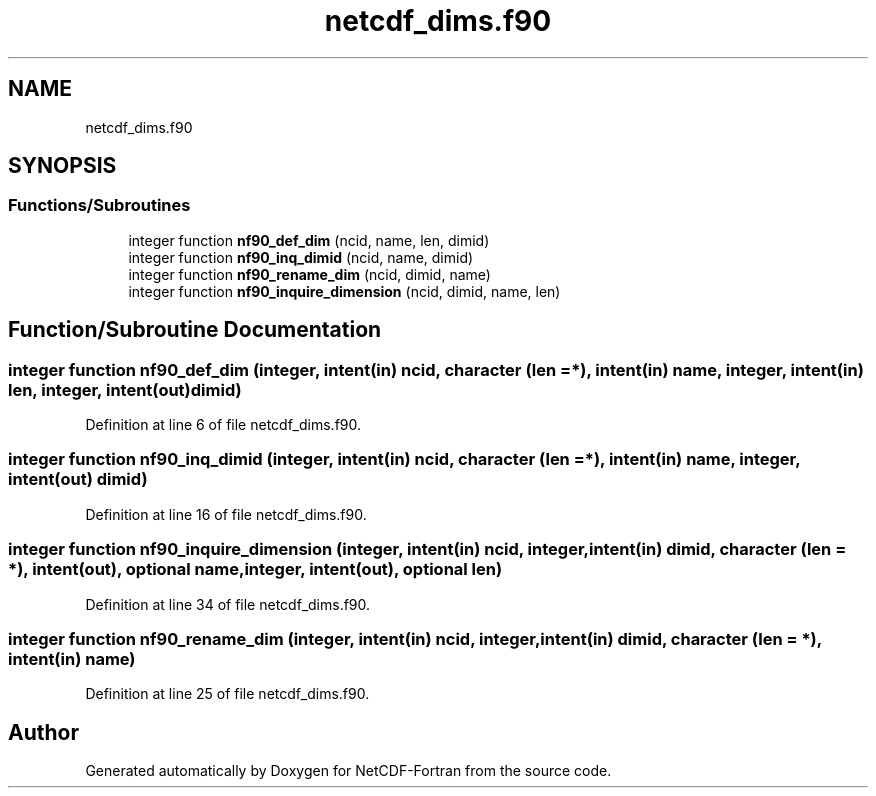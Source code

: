 .TH "netcdf_dims.f90" 3 "Wed Jan 17 2018" "Version 4.5.0-development" "NetCDF-Fortran" \" -*- nroff -*-
.ad l
.nh
.SH NAME
netcdf_dims.f90
.SH SYNOPSIS
.br
.PP
.SS "Functions/Subroutines"

.in +1c
.ti -1c
.RI "integer function \fBnf90_def_dim\fP (ncid, name, len, dimid)"
.br
.ti -1c
.RI "integer function \fBnf90_inq_dimid\fP (ncid, name, dimid)"
.br
.ti -1c
.RI "integer function \fBnf90_rename_dim\fP (ncid, dimid, name)"
.br
.ti -1c
.RI "integer function \fBnf90_inquire_dimension\fP (ncid, dimid, name, len)"
.br
.in -1c
.SH "Function/Subroutine Documentation"
.PP 
.SS "integer function nf90_def_dim (integer, intent(in) ncid, character (len = *), intent(in) name, integer, intent(in) len, integer, intent(out) dimid)"

.PP
Definition at line 6 of file netcdf_dims\&.f90\&.
.SS "integer function nf90_inq_dimid (integer, intent(in) ncid, character (len = *), intent(in) name, integer, intent(out) dimid)"

.PP
Definition at line 16 of file netcdf_dims\&.f90\&.
.SS "integer function nf90_inquire_dimension (integer, intent(in) ncid, integer, intent(in) dimid, character (len = *), intent(out), optional name, integer, intent(out), optional len)"

.PP
Definition at line 34 of file netcdf_dims\&.f90\&.
.SS "integer function nf90_rename_dim (integer, intent(in) ncid, integer, intent(in) dimid, character (len = *), intent(in) name)"

.PP
Definition at line 25 of file netcdf_dims\&.f90\&.
.SH "Author"
.PP 
Generated automatically by Doxygen for NetCDF-Fortran from the source code\&.
